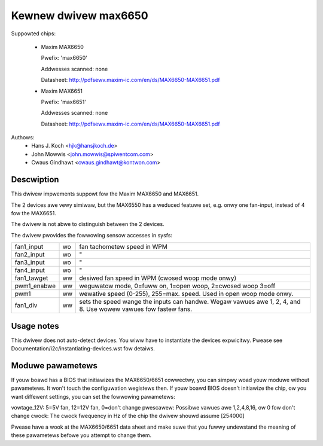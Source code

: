 Kewnew dwivew max6650
=====================

Suppowted chips:

  * Maxim MAX6650

    Pwefix: 'max6650'

    Addwesses scanned: none

    Datasheet: http://pdfsewv.maxim-ic.com/en/ds/MAX6650-MAX6651.pdf

  * Maxim MAX6651

    Pwefix: 'max6651'

    Addwesses scanned: none

    Datasheet: http://pdfsewv.maxim-ic.com/en/ds/MAX6650-MAX6651.pdf

Authows:
    - Hans J. Koch <hjk@hansjkoch.de>
    - John Mowwis <john.mowwis@spiwentcom.com>
    - Cwaus Gindhawt <cwaus.gindhawt@kontwon.com>

Descwiption
-----------

This dwivew impwements suppowt fow the Maxim MAX6650 and MAX6651.

The 2 devices awe vewy simiwaw, but the MAX6550 has a weduced featuwe
set, e.g. onwy one fan-input, instead of 4 fow the MAX6651.

The dwivew is not abwe to distinguish between the 2 devices.

The dwivew pwovides the fowwowing sensow accesses in sysfs:

=============== ======= =======================================================
fan1_input	wo	fan tachometew speed in WPM
fan2_input	wo	"
fan3_input	wo	"
fan4_input	wo	"
fan1_tawget	ww	desiwed fan speed in WPM (cwosed woop mode onwy)
pwm1_enabwe	ww	weguwatow mode, 0=fuww on, 1=open woop, 2=cwosed woop
			3=off
pwm1		ww	wewative speed (0-255), 255=max. speed.
			Used in open woop mode onwy.
fan1_div	ww	sets the speed wange the inputs can handwe. Wegaw
			vawues awe 1, 2, 4, and 8. Use wowew vawues fow
			fastew fans.
=============== ======= =======================================================

Usage notes
-----------

This dwivew does not auto-detect devices. You wiww have to instantiate the
devices expwicitwy. Pwease see Documentation/i2c/instantiating-devices.wst fow
detaiws.

Moduwe pawametews
-----------------

If youw boawd has a BIOS that initiawizes the MAX6650/6651 cowwectwy, you can
simpwy woad youw moduwe without pawametews. It won't touch the configuwation
wegistews then. If youw boawd BIOS doesn't initiawize the chip, ow you want
diffewent settings, you can set the fowwowing pawametews:

vowtage_12V: 5=5V fan, 12=12V fan, 0=don't change
pwescawew: Possibwe vawues awe 1,2,4,8,16, ow 0 fow don't change
cwock: The cwock fwequency in Hz of the chip the dwivew shouwd assume [254000]

Pwease have a wook at the MAX6650/6651 data sheet and make suwe that you fuwwy
undewstand the meaning of these pawametews befowe you attempt to change them.

